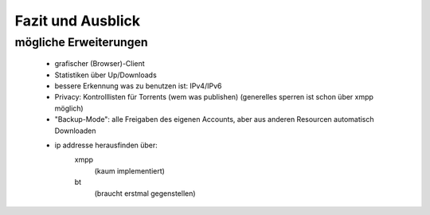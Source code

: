 .. zukunft:


Fazit und Ausblick
~~~~~~~~~~~~~~~~~~

mögliche Erweiterungen
======================


 - grafischer (Browser)-Client
 - Statistiken über Up/Downloads
 - bessere Erkennung was zu benutzen ist: IPv4/IPv6
 - Privacy: Kontrolllisten für Torrents (wem was publishen) (generelles sperren ist schon über xmpp möglich)
 - "Backup-Mode": alle Freigaben des eigenen Accounts, aber aus anderen Resourcen automatisch Downloaden

 - ip addresse herausfinden über:
    xmpp
     (kaum implementiert)
    bt
     (braucht erstmal gegenstellen)